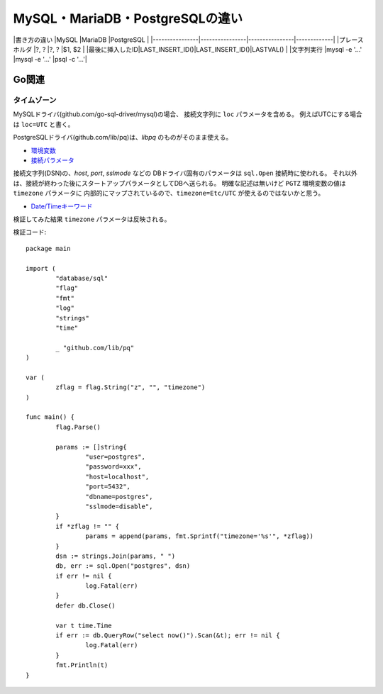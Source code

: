 ================================
MySQL・MariaDB・PostgreSQLの違い
================================

|書き方の違い    |MySQL           |MariaDB         |PostgreSQL   |
|----------------|----------------|----------------|-------------|
|プレースホルダ  |?, ?            |?, ?            |$1, $2       |
|最後に挿入したID|LAST_INSERT_ID()|LAST_INSERT_ID()|LASTVAL()    |
|文字列実行      |mysql -e '...'  |mysql -e '...'  |psql -c '...'|

Go関連
======

タイムゾーン
------------

MySQLドライバ(github.com/go-sql-driver/mysql)の場合、
接続文字列に ``loc`` パラメータを含める。
例えばUTCにする場合は ``loc=UTC`` と書く。

PostgreSQLドライバ(github.com/lib/pq)は、*libpq* のものがそのまま使える。

* `環境変数 <https://www.postgresql.org/docs/current/static/libpq-envars.html>`_
* `接続パラメータ <https://www.postgresql.org/docs/current/static/libpq-connect.html#LIBPQ-PARAMKEYWORDS>`_

接続文字列(DSN)の、*host*, *port*, *sslmode* などの
DBドライバ固有のパラメータは ``sql.Open`` 接続時に使われる。
それ以外は、接続が終わった後にスタートアップパラメータとしてDBへ送られる。
明確な記述は無いけど ``PGTZ`` 環境変数の値は ``timezone`` パラメータに
内部的にマップされているので、``timezone=Etc/UTC`` が使えるのではないかと思う。

* `Date/Timeキーワード <https://www.postgresql.org/docs/current/static/datetime-keywords.html>`_

検証してみた結果 ``timezone`` パラメータは反映される。

.. code-block:: go

検証コード::

	package main
	
	import (
		"database/sql"
		"flag"
		"fmt"
		"log"
		"strings"
		"time"
	
		_ "github.com/lib/pq"
	)
	
	var (
		zflag = flag.String("z", "", "timezone")
	)
	
	func main() {
		flag.Parse()
	
		params := []string{
			"user=postgres",
			"password=xxx",
			"host=localhost",
			"port=5432",
			"dbname=postgres",
			"sslmode=disable",
		}
		if *zflag != "" {
			params = append(params, fmt.Sprintf("timezone='%s'", *zflag))
		}
		dsn := strings.Join(params, " ")
		db, err := sql.Open("postgres", dsn)
		if err != nil {
			log.Fatal(err)
		}
		defer db.Close()
	
		var t time.Time
		if err := db.QueryRow("select now()").Scan(&t); err != nil {
			log.Fatal(err)
		}
		fmt.Println(t)
	}
